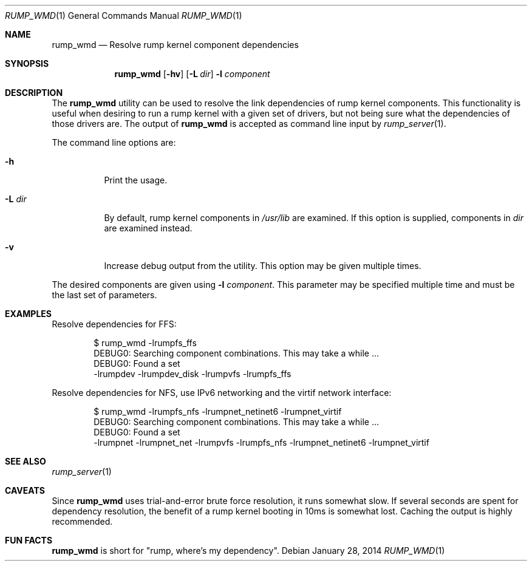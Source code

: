 .\"	$NetBSD: rump_wmd.1,v 1.2 2014/01/16 09:54:05 wiz Exp $
.\"
.\" Copyright (c) 2014 Antti Kantee.  All rights reserved.
.\"
.\" Redistribution and use in source and binary forms, with or without
.\" modification, are permitted provided that the following conditions
.\" are met:
.\" 1. Redistributions of source code must retain the above copyright
.\"    notice, this list of conditions and the following disclaimer.
.\" 2. Redistributions in binary form must reproduce the above copyright
.\"    notice, this list of conditions and the following disclaimer in the
.\"    documentation and/or other materials provided with the distribution.
.\"
.\" THIS SOFTWARE IS PROVIDED BY THE AUTHOR AND CONTRIBUTORS "AS IS" AND
.\" ANY EXPRESS OR IMPLIED WARRANTIES, INCLUDING, BUT NOT LIMITED TO, THE
.\" IMPLIED WARRANTIES OF MERCHANTABILITY AND FITNESS FOR A PARTICULAR PURPOSE
.\" ARE DISCLAIMED.  IN NO EVENT SHALL THE AUTHOR OR CONTRIBUTORS BE LIABLE
.\" FOR ANY DIRECT, INDIRECT, INCIDENTAL, SPECIAL, EXEMPLARY, OR CONSEQUENTIAL
.\" DAMAGES (INCLUDING, BUT NOT LIMITED TO, PROCUREMENT OF SUBSTITUTE GOODS
.\" OR SERVICES; LOSS OF USE, DATA, OR PROFITS; OR BUSINESS INTERRUPTION)
.\" HOWEVER CAUSED AND ON ANY THEORY OF LIABILITY, WHETHER IN CONTRACT, STRICT
.\" LIABILITY, OR TORT (INCLUDING NEGLIGENCE OR OTHERWISE) ARISING IN ANY WAY
.\" OUT OF THE USE OF THIS SOFTWARE, EVEN IF ADVISED OF THE POSSIBILITY OF
.\" SUCH DAMAGE.
.\"
.Dd January 28, 2014
.Dt RUMP_WMD 1
.Os
.Sh NAME
.Nm rump_wmd
.Nd Resolve rump kernel component dependencies
.Sh SYNOPSIS
.Nm
.Op Fl hv
.Op Fl L Ar dir
.Fl l Ar component
.Sh DESCRIPTION
The
.Nm
utility can be used to resolve the link dependencies of rump kernel
components.
This functionality is useful when desiring to run a rump kernel with
a given set of drivers, but not being sure what the dependencies of
those drivers are.
The output of
.Nm
is accepted as command line input by
.Xr rump_server 1 .
.Pp
The command line options are:
.Bl -tag -width indent
.It Fl h
Print the usage.
.It Fl L Ar dir
By default, rump kernel components in
.Pa /usr/lib
are examined.
If this option is supplied, components in
.Ar dir
are examined instead.
.It Fl v
Increase debug output from the utility.
This option may be given multiple times.
.El
.Pp
The desired components are given using
.Fl l Ar component .
This parameter may be specified multiple time and must be the last
set of parameters.
.Sh EXAMPLES
Resolve dependencies for FFS:
.Bd -literal -offset indent
$ rump_wmd -lrumpfs_ffs
DEBUG0: Searching component combinations. This may take a while ...
DEBUG0: Found a set
-lrumpdev -lrumpdev_disk -lrumpvfs -lrumpfs_ffs
.Ed
.Pp
Resolve dependencies for NFS, use IPv6 networking and the virtif
network interface:
.Bd -literal -offset indent
$ rump_wmd -lrumpfs_nfs -lrumpnet_netinet6 -lrumpnet_virtif
DEBUG0: Searching component combinations. This may take a while ...
DEBUG0: Found a set
-lrumpnet -lrumpnet_net -lrumpvfs -lrumpfs_nfs -lrumpnet_netinet6 -lrumpnet_virtif
.Ed
.Sh SEE ALSO
.Xr rump_server 1
.Sh CAVEATS
Since
.Nm
uses trial-and-error brute force resolution, it runs somewhat slow.
If several seconds are spent for dependency resolution, the benefit of
a rump kernel booting in 10ms is somewhat lost.
Caching the output is highly recommended.
.Sh FUN FACTS
.Nm
is short for "rump, where's my dependency".
